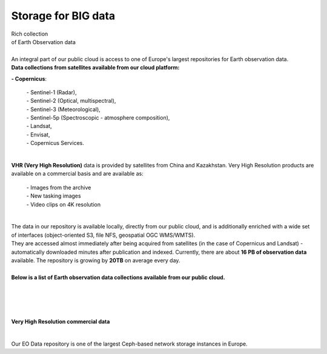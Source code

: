 ====================
Storage for BIG data
====================

| Rich collection
| of Earth Observation data
|

| An integral part of our public cloud is access to one of Europe's largest repositories for Earth observation data.

| **Data collections from satellites available from our cloud platform:**

**- Copernicus**:

    | - Sentinel-1 (Radar),
    | - Sentinel-2 (Optical, multispectral),
    | - Sentinel-3 (Meteorological),
    | - Sentinel-5p (Spectroscopic - atmosphere composition),
    | - Landsat,
    | - Envisat,
    | - Copernicus Services.

|
| **VHR (Very High Resolution)** data is provided by satellites from China and Kazakhstan. Very High Resolution products are available on a commercial basis and are available as:

    | - Images from the archive
    | - New tasking images
    | - Video clips on 4K resolution

|

| The data in our repository is available locally, directly from our public cloud, and is additionally enriched with a wide set of interfaces (object-oriented S3, file NFS, geospatial OGC WMS/WMTS).
| They are accessed almost immediately after being acquired from satellites (in the case of Copernicus and Landsat) - automatically downloaded minutes after publication and indexed. Currently, there are about **16 PB of observation data** available. The repository is growing by **20TB** on average every day.

|

| **Below is a list of Earth observation data collections available from our public cloud.**

.. figure:: https://raw.githubusercontent.com/CloudFerro/doc/master/source/static/storage1.png
   :scale: 100 %
   :align: center

|
|


.. figure:: https://raw.githubusercontent.com/CloudFerro/doc/master/source/static/storage2.png
   :scale: 100 %
   :align: center

|
| **Very High Resolution commercial data**
|

.. figure:: https://raw.githubusercontent.com/CloudFerro/doc/master/source/static/storage3.png
   :scale: 100 %
   :align: center

Our EO Data repository is one of the largest Ceph-based network storage instances in Europe.

